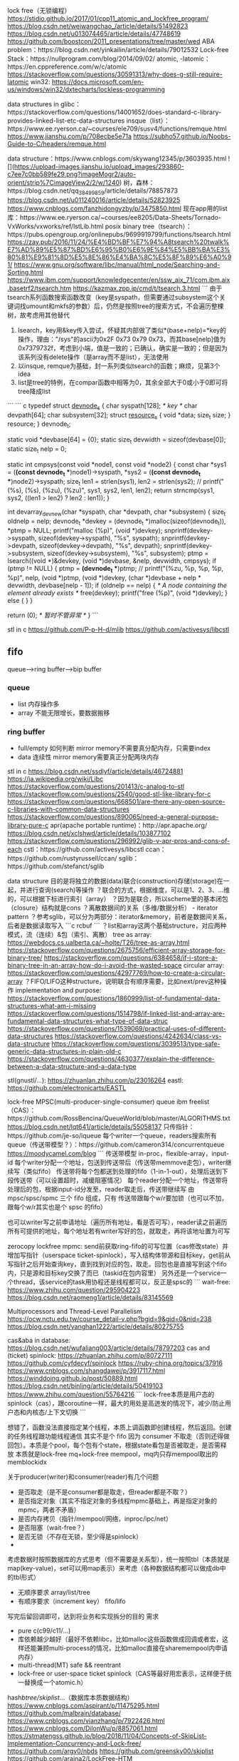lock free（无锁编程）
https://stidio.github.io/2017/01/cpp11_atomic_and_lockfree_program/
https://blog.csdn.net/weiwangchao_/article/details/51492823
https://blog.csdn.net/u013074465/article/details/47748619
https://github.com/boostcon/2011_presentations/tree/master/wed
ABA problem：https://blog.csdn.net/yinkailin/article/details/79012532
Lock-free Stack：https://nullprogram.com/blog/2014/09/02/
atomic, -latomic：https://en.cppreference.com/w/c/atomic
https://stackoverflow.com/questions/30591313/why-does-g-still-require-latomic
win32: https://docs.microsoft.com/en-us/windows/win32/dxtecharts/lockless-programming

data structures in glibc：https://stackoverflow.com/questions/14001652/does-standard-c-library-provides-linked-list-etc-data-structures
insque（list）：https://www.ee.ryerson.ca/~courses/ele709/susv4/functions/remque.html
https://www.jianshu.com/p/708ecbe5e71a
https://subho57.github.io/Noobs-Guide-to-C/headers/remque.html

data structure：https://www.cnblogs.com/skywang12345/p/3603935.html
![](https://upload-images.jianshu.io/upload_images/293860-c7ee7c0bb589fe29.png?imageMogr2/auto-orient/strip%7CimageView2/2/w/1240)
树，森林：https://blog.csdn.net/qq_38499859/article/details/78857873
https://blog.csdn.net/u011240016/article/details/52823925
https://www.cnblogs.com/fanzhidongyzby/p/3475850.html
现在app用的list库：https://www.ee.ryerson.ca/~courses/ee8205/Data-Sheets/Tornado-VxWorks/vxworks/ref/lstLib.html
posix binary tree（tsearch）：https://pubs.opengroup.org/onlinepubs/9699919799/functions/tsearch.html
https://zay.pub/2016/11/24/%E4%BD%BF%E7%94%A8tsearch%20twalk%E7%AD%89%E5%87%BD%E6%95%B0%E6%9E%84%E5%BB%BA%E3%80%81%E9%81%8D%E5%8E%86%E4%BA%8C%E5%8F%89%E6%A0%91/
https://www.gnu.org/software/libc/manual/html_node/Searching-and-Sorting.html
https://www.ibm.com/support/knowledgecenter/en/ssw_aix_71/com.ibm.aix.basetrf2/tsearch.htm
https://kazmax.zpp.jp/cmd/t/tsearch.3.html
```
由于tsearch系列函数搜索函数改变（key是syspath，但需要通过subsystem这个关键词找umount和mkfs的参数）后，仍然是按照tree的搜索方式，不会遍历整棵树，故考虑用其他替代
1. lsearch，key用&key传入尝试，怀疑其内部做了类似*(base+nelp)=*key的操作，理由："/sys"的ascii为0x2F 0x73 0x79 0x73，而其base[nelp]值为0x7379732f，考虑到小端，值是一致的；已确认，确实是一致的；但是因为该系列没有delete操作（是array而不是list），无法使用
2. 以insque, remque为基础，封一系列类似tsearch的函数；麻烦，见第3个idea
3. list是tree的特例，在compar函数中相等为0，其余全部大于0或小于0即可将tree降成list
```
``` c
typedef struct _devnode_s_ {
    char syspath[128]; /* key */
    char devpath[64];
    char subsystem[32];
    struct _resource_s_ {
        void *data;
        size_t size;
    } resource;
} devnode_t;

static void *devbase[64] = {0};
static size_t devwidth = sizeof(devbase[0]);
static size_t nelp = 0;

static int cmpsys(const void *node1, const void *node2)
{
    const char *sys1 = (*(const devnode_t **)node1)->syspath, *sys2 = (*(const devnode_t **)node2)->syspath;
    size_t len1 = strlen(sys1), len2 = strlen(sys2);
    // printf("(%s), (%s), (%zu), (%zu)\n", sys1, sys2, len1, len2);
    return strncmp(sys1, sys2, ((len1 > len2) ? len2 : len1));
}

int devarray_dev_new(char *syspath, char *devpath, char *subsystem)
{
    size_t oldnelp = nelp;
    devnode_t *devkey = (devnode_t *)malloc(sizeof(devnode_t)), *ptmp = NULL;
    printf("malloc (%p)\n", (void *)devkey);
    snprintf(devkey->syspath, sizeof(devkey->syspath), "%s", syspath);
    snprintf(devkey->devpath, sizeof(devkey->devpath), "%s", devpath);
    snprintf(devkey->subsystem, sizeof(devkey->subsystem), "%s", subsystem);
    ptmp = lsearch((void *)&devkey, (void *)devbase, &nelp, devwidth, cmpsys);
    if (ptmp != NULL) {
        ptmp = *(devnode_t **)ptmp;
        // printf("(%zu, %p, %p, %p, %p)\n", nelp, (void *)ptmp, (void *)devkey, (char *)devbase + nelp * devwidth, devbase[nelp - 1]);
        if (oldnelp == nelp) {
            /* A node containing the element already exists */
            free(devkey);
            printf("free (%p)\n", (void *)devkey);
        } else {
        }
    }

    return (0); /* 暂时不管异常 */
}
```

stl in c
https://github.com/P-p-H-d/mlib
https://github.com/activesys/libcstl


** fifo
queue-->ring buffer-->bip buffer
*** queue
    - list
      内存操作多
    - array
      不能无限增长，要数据搬移
*** ring buffer
    - full/empty
      如何判断
      mirror memory不需要真分配内存，只需要index
    - data
      连续性
      mirror memory需要真正分配两块内存

stl in c
https://blog.csdn.net/ssdlyf/article/details/46724881
https://ja.wikipedia.org/wiki/Libc
https://stackoverflow.com/questions/201413/c-analog-to-stl
https://stackoverflow.com/questions/2540/good-stl-like-library-for-c
https://stackoverflow.com/questions/668501/are-there-any-open-source-c-libraries-with-common-data-structures
https://stackoverflow.com/questions/890065/need-a-general-purpose-library-pure-c
apr(apache portable runtime)：http://apr.apache.org/
https://blog.csdn.net/xclshwd/article/details/103877102
https://stackoverflow.com/questions/296992/glib-v-apr-pros-and-cons-of-each
cstl：https://github.com/activesys/libcstl
ccan：https://github.com/rustyrussell/ccan/
sglib：https://github.com/stefanct/sglib

data structure
目的是将独立的数据(data)联合(construction)存储(storage)在一起，并进行查询(search)等操作
？联合的方式，根据维度，可以是1、2、3、...维的，可以根据下标进行索引（array）
？因为是联合，所以scheme里的基本闭包（closure）结构就是cons
？离散数据间的关系（多维/数据分析） - iterator pattern
？参考sglib，可以分为两部分：iterator&memory，前者是数据间关系，后者是数据读取写入
```c
rcbuf
```
？list和array这两个基础structure，对应两种模式，流（连续）&包（索引、离散）
tree as array: https://webdocs.cs.ualberta.ca/~holte/T26/tree-as-array.html
https://stackoverflow.com/questions/2675756/efficient-array-storage-for-binary-tree/
https://stackoverflow.com/questions/6384658/if-i-store-a-binary-tree-in-an-array-how-do-i-avoid-the-wasted-space
circular array: https://stackoverflow.com/questions/42977769/how-to-create-a-circular-array
？FIFO/LIFO这种structure，说明联合有顺序需要，比如next/prev这种操作
implementation and purpose:
https://stackoverflow.com/questions/1860999/list-of-fundamental-data-structures-what-am-i-missing
https://stackoverflow.com/questions/1514798/if-linked-list-and-array-are-fundamental-data-structures-what-type-of-data-struc
https://stackoverflow.com/questions/1539069/practical-uses-of-different-data-structures
https://stackoverflow.com/questions/4242634/class-vs-data-structure
https://stackoverflow.com/questions/3039513/type-safe-generic-data-structures-in-plain-old-c
https://stackoverflow.com/questions/4630377/explain-the-difference-between-a-data-structure-and-a-data-type

stl(gnustl/...): https://zhuanlan.zhihu.com/p/23016264
eastl: https://github.com/electronicarts/EASTL


lock-free MPSC(multi-producer-single-consumer) queue
ibm freelist（CAS）：https://github.com/RossBencina/QueueWorld/blob/master/ALGORITHMS.txt
https://blog.csdn.net/lqt641/article/details/55058137
只传指针：https://github.com/je-so/iqueue
每个writer一个queue，readers搜索所有queue（传送带模型？）：https://github.com/cameron314/concurrentqueue
https://moodycamel.com/blog
```
传送带模型
in-proc，flexible-array，input-id
每个writer分配一个地址，包送到传送带后（传送带memmove走包），writer继续写（类似fifo）
传送带将每个包都送到处理的fifo（1-in-1-out），处理后送到下段传送带（可以设置超时，减缓阻塞情况）
每个reader分配一个地址，传送带将处理后的包，根据input-id分发至，reader取走后，传送带继续写
由 mpsc/spsc/spmc 三个 fifo 组成，只有 传送带跟每个w/r要加锁（也可以不加，跟每个w/r其实也是个 spsc 的fifo）

也可以writer写之前申请地址（遍历所有地址，看是否可写），reader读之前遍历所有可提供的地址，每个地址若有writer写好的包，就取走，再将该地址置为可写

zerocopy lockfree mpmc: send前获取ring-fifo的可写位置（cas修改state）并增加写指针（userspace ticket-spinlock），写入结构体带源和目标key，get前从写指针之后开始查询key，直到找到对应的包，取走。回包也是直接写到这个fifo内，只是源和目标key交换了而已（taskid在包内容里）
另外还是一个service一个thread，该service的task用协程还是线程都可以，反正是spsc的
```
wait-free: https://www.zhihu.com/question/295904223
https://blog.csdn.net/raomeng1/article/details/83145569


Multiprocessors and Thread-Level Parallelism
https://ocw.nctu.edu.tw/course_detail-v.php?bgid=9&gid=0&nid=238
https://blog.csdn.net/yanghan1222/article/details/80275755

cas&aba in database: https://blog.csdn.net/wufaliang003/article/details/78797203
cas and (ticket) spinlock: https://zhuanlan.zhihu.com/p/80727111
https://github.com/cyfdecyf/spinlock
https://ruby-china.org/topics/37916
https://www.cnblogs.com/shangdawei/p/3917117.html
https://winddoing.github.io/post/50889.html
https://blog.csdn.net/binling/article/details/50419103
https://www.zhihu.com/question/55764216
```
lock-free本质是用户态的spinlock（cas），跟coroutine一样，最大的用处是高迸发的情况下，减少/防止用户态和内核态/上下文切换
```

想错了，函数没法直接指定某个线程，本质上调函数即创建线程，然后返回。创建的任务线程跟功能线程通信
其实不是个 fifo 因为 consumer 不取走（否则还得做回包）。本质是个pool，每个包有个state，根据state看包是否被取走，是否需释放
本质就是lock-free mq+lock-free mempool，mq内只存mempool取出的memblockidx

关于producer(writer)和consumer(reader)有几个问题
- 是否取走（是不是consumer都是取走，但reader都是不取？）
- 是否指定对象（其实不指定对象的多线程mpmc基础上，再是指定对象的mpmc，两者不矛盾）
- 是否内存拷贝（指针/mempool/网络，inproc/ipc/net）
- 是否阻塞（wait-free？）
- 是否无锁（不存在无锁，至少得是spinlock）
- 

考虑数据时按照数据库的方式思考（但不需要是关系型），统一按照tbl（本质就是map(key-value)，set可以用map表示）来考虑（各种数据结构都可以做成db中的tbl形式）
- 无顺序要求
  array/list/tree
- 有顺序要求（increment key）
  fifo/lifo
写完后留回调即可，达到将业务和实现拆分的目的
需求
- pure c(c99/c11/...)
- 库依赖越少越好（最好不依赖libc，比如malloc这些函数做成回调或者宏，这样还能兼顾multi-process的情况，比如malloc直接在sharemempool内申请内存）
- multi-thread(MT) safe && reentrant
- lock-free or user-space ticket spinlock（CAS等最好用宏表示，这样便于统一替换成一个atomic.h）
hash/btree/skiplist/...（数据库本质数据结构）
https://www.cnblogs.com/aspirant/p/11475295.html
https://github.com/malbrain/database/
https://www.cnblogs.com/vianzhang/p/7922426.html
https://www.cnblogs.com/DilonWu/p/8857061.html
https://stmatengss.github.io/blog/2018/11/04/Concepts-of-SkipList-Implementation-Concurrency-and-Lock-free/
https://github.com/argv0/nbds
https://github.com/greensky00/skiplist
https://github.com/araina2/LockFree-HTM
https://www.zhihu.com/question/52629893
（Concurrent Skip List）https://github.com/facebook/folly
https://www.cnblogs.com/fuzhe1989/p/3650303.html
https://github.com/bhhbazinga/LockFreeHashTable
https://github.com/LPD-EPFL/ASCYLIB
rcu: https://github.com/urcu/userspace-rcu
hazard pointer: https://www.cnblogs.com/catch/p/5129586.html

ping-pong缓存本质是ringbuffer
数据结构
int only, content using mem-mgr
- table(non-seq: storage/search/iter)
  hash/b+tree/skip-list
- fifo/lifo(seq: message/task/...)
  linked-list/queue(ringbuffer)/stack/heap
关心
不一定要lock-free，但一定要能concurrency（不慢的MT-safe），比如lazy/rcu等技术；另外可以用atomic（FAA/CAS/...）做lock-free，但一定不要用类似mem-barrier这种技术（还不如用lock，因为不是逻辑上的，而且硬件给的）
- lock/wait
- ...
实现顺序
- atomic(faa/cas/...)
- lock/thread
- task manager
  threadpool
- memory manager
  mempool （不关心内存哪里来的，只管理内存，如sharemempool仅仅是从sharemem分配大块内存）
  https://github.com/userpro/MemoryPool
  https://github.com/dcshi/ncx_mempool
  fixed size mempool(无依赖) --> mempool(list等依赖)
  故lock-free合集可以先开发fixed-size mempool，再开发table(hash/list/...)和fifo，其内存malloc可以用mempool管理，再用这两个开发flex-size mempool/threadpool/...

常用：threadpool、coroutine、mempool、table（tree/list/map/...）、fifo（queue）、lifo（stack）
coroutine的作用：空等时yield，如果函数本身while中执行完就进入下个循环，yield无意义（但thread有用，除了多核的情况，还因为中间执行某些函数内部会有等待，此时kernel会调度至其他thread）
